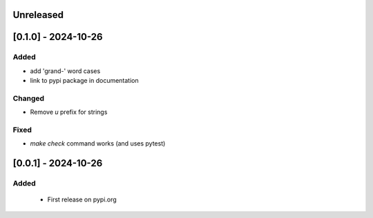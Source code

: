 Unreleased
----------


[0.1.0] - 2024-10-26
---------------------

Added
^^^^^
- add 'grand-' word cases
- link to pypi package in documentation

Changed
^^^^^^^
- Remove `u` prefix for strings

Fixed
^^^^^
- `make check` command works (and uses pytest)

[0.0.1] - 2024-10-26
---------------------

Added
^^^^^
 - First release on pypi.org

